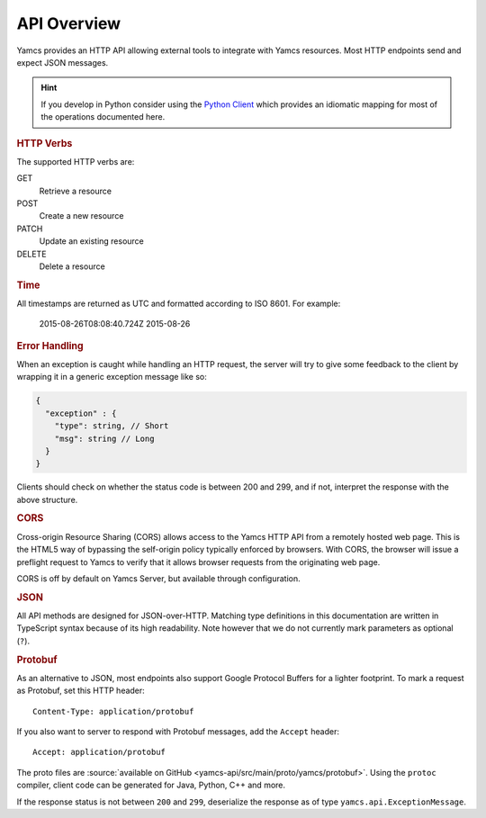 API Overview
============

Yamcs provides an HTTP API allowing external tools to integrate with Yamcs resources. Most HTTP endpoints send and expect JSON messages.

.. hint::

    If you develop in Python consider using the `Python Client <https://docs.yamcs.org/python-yamcs-client/>`_ which provides an idiomatic mapping for most of the operations documented here.


.. rubric:: HTTP Verbs

The supported HTTP verbs are:

GET
    Retrieve a resource
POST
    Create a new resource
PATCH
    Update an existing resource
DELETE
    Delete a resource


.. rubric:: Time

All timestamps are returned as UTC and formatted according to ISO 8601. For example:

    2015-08-26T08:08:40.724Z
    2015-08-26


.. rubric:: Error Handling

When an exception is caught while handling an HTTP request, the server will try to give some feedback to the client by wrapping it in a generic exception message like so:

.. code-block:: typescript

    {
      "exception" : {
        "type": string, // Short
        "msg": string // Long
      }
    }


Clients should check on whether the status code is between 200 and 299, and if not, interpret the response with the above structure.


.. rubric:: CORS

Cross-origin Resource Sharing (CORS) allows access to the Yamcs HTTP API from a remotely hosted web page. This is the HTML5 way of bypassing the self-origin policy typically enforced by browsers. With CORS, the browser will issue a preflight request to Yamcs to verify that it allows browser requests from the originating web page.

CORS is off by default on Yamcs Server, but available through configuration.


.. rubric:: JSON

All API methods are designed for JSON-over-HTTP. Matching type definitions in this documentation are written in TypeScript syntax because of its high readability. Note however that we do not currently mark parameters as optional (``?``).


.. rubric:: Protobuf

As an alternative to JSON, most endpoints also support Google Protocol Buffers for a lighter footprint. To mark a request as Protobuf, set this HTTP header::

    Content-Type: application/protobuf

If you also want to server to respond with Protobuf messages, add the ``Accept`` header::

    Accept: application/protobuf

The proto files are :source:`available on GitHub <yamcs-api/src/main/proto/yamcs/protobuf>`. Using the ``protoc`` compiler, client code can be generated for Java, Python, C++ and more.

If the response status is not between ``200`` and ``299``, deserialize the response as of type ``yamcs.api.ExceptionMessage``.
